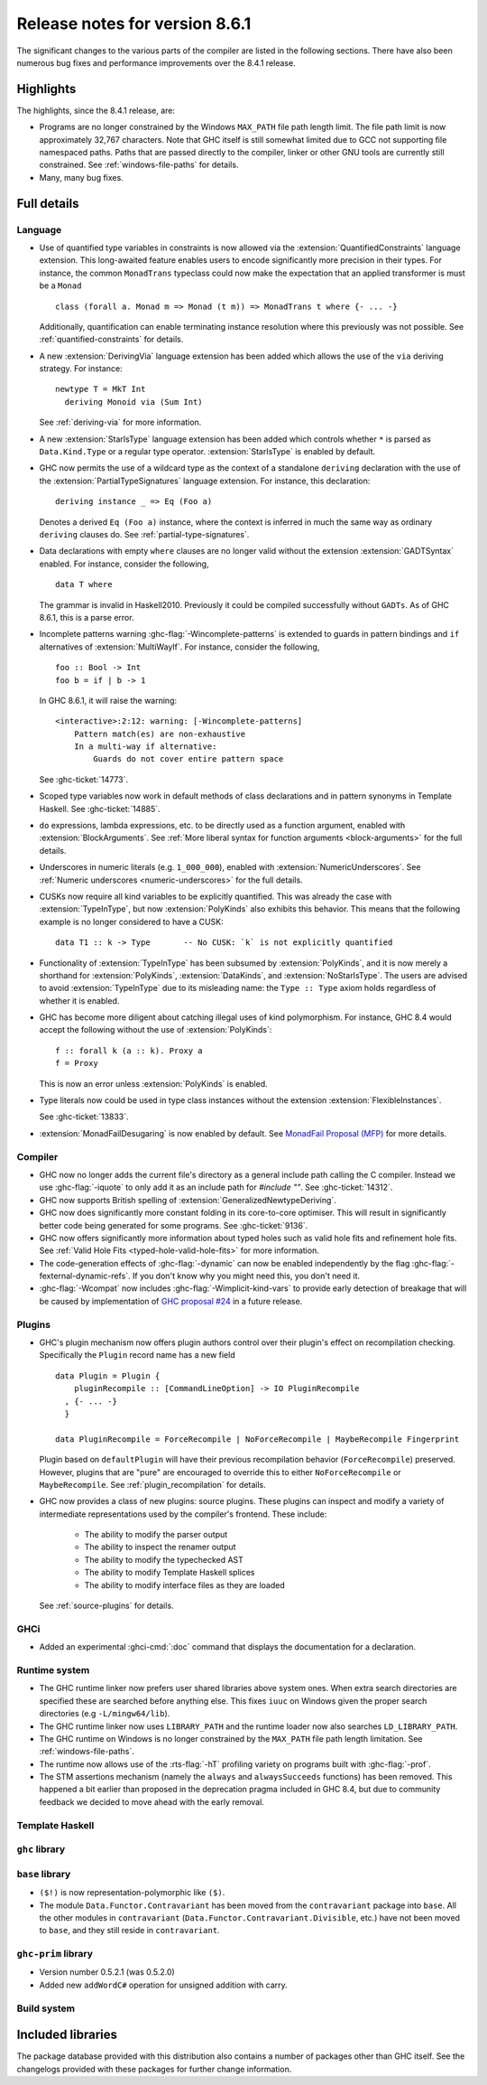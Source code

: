.. _release-8-6-1:

Release notes for version 8.6.1
===============================

The significant changes to the various parts of the compiler are listed in the
following sections. There have also been numerous bug fixes and performance
improvements over the 8.4.1 release.


Highlights
----------

The highlights, since the 8.4.1 release, are:

- Programs are no longer constrained by the Windows ``MAX_PATH`` file path
  length limit. The file path limit is now approximately 32,767 characters. Note
  that GHC itself is still somewhat limited due to GCC not supporting file
  namespaced paths. Paths that are passed directly to the compiler, linker or
  other GNU tools are currently still constrained. See :ref:`windows-file-paths`
  for details.

- Many, many bug fixes.


Full details
------------

Language
~~~~~~~~

- Use of quantified type variables in constraints is now allowed via the
  :extension:`QuantifiedConstraints` language extension. This long-awaited feature
  enables users to encode significantly more precision in their types. For instance,
  the common ``MonadTrans`` typeclass could now make the expectation that an
  applied transformer is must be a ``Monad`` ::

      class (forall a. Monad m => Monad (t m)) => MonadTrans t where {- ... -}

  Additionally, quantification can enable terminating instance resolution
  where this previously was not possible. See :ref:`quantified-constraints` for
  details.

- A new :extension:`DerivingVia` language extension has been added which allows
  the use of the ``via`` deriving strategy. For instance: ::

    newtype T = MkT Int
      deriving Monoid via (Sum Int)

  See :ref:`deriving-via` for more information.

- A new :extension:`StarIsType` language extension has been added which controls
  whether ``*`` is parsed as ``Data.Kind.Type`` or a regular type operator.
  :extension:`StarIsType` is enabled by default.

- GHC now permits the use of a wildcard type as the context of a standalone
  ``deriving`` declaration with the use of the
  :extension:`PartialTypeSignatures` language extension. For instance, this
  declaration: ::

    deriving instance _ => Eq (Foo a)

  Denotes a derived ``Eq (Foo a)`` instance, where the context is inferred in
  much the same way as ordinary ``deriving`` clauses do.
  See :ref:`partial-type-signatures`.

- Data declarations with empty ``where`` clauses are no longer valid without the
  extension :extension:`GADTSyntax` enabled. For instance, consider the
  following, ::

      data T where

  The grammar is invalid in Haskell2010. Previously it could be compiled successfully
  without ``GADTs``. As of GHC 8.6.1, this is a parse error.

- Incomplete patterns warning :ghc-flag:`-Wincomplete-patterns` is extended to
  guards in pattern bindings and ``if`` alternatives of :extension:`MultiWayIf`.
  For instance, consider the following, ::

      foo :: Bool -> Int
      foo b = if | b -> 1

  In GHC 8.6.1, it will raise the warning: ::

      <interactive>:2:12: warning: [-Wincomplete-patterns]
          Pattern match(es) are non-exhaustive
          In a multi-way if alternative:
              Guards do not cover entire pattern space

  See :ghc-ticket:`14773`.

- Scoped type variables now work in default methods of class declarations
  and in pattern synonyms in Template Haskell. See :ghc-ticket:`14885`.

- ``do`` expressions, lambda expressions, etc. to be directly used as
  a function argument, enabled with :extension:`BlockArguments`.
  See :ref:`More liberal syntax for function arguments <block-arguments>`
  for the full details.

- Underscores in numeric literals (e.g. ``1_000_000``), enabled with
  :extension:`NumericUnderscores`.
  See :ref:`Numeric underscores <numeric-underscores>`
  for the full details.

- CUSKs now require all kind variables to be explicitly quantified. This was
  already the case with :extension:`TypeInType`, but now :extension:`PolyKinds`
  also exhibits this behavior. This means that the following example is no
  longer considered to have a CUSK::

   data T1 :: k -> Type       -- No CUSK: `k` is not explicitly quantified

- Functionality of :extension:`TypeInType` has been subsumed by
  :extension:`PolyKinds`, and it is now merely a shorthand for
  :extension:`PolyKinds`, :extension:`DataKinds`, and :extension:`NoStarIsType`.
  The users are advised to avoid :extension:`TypeInType` due to its misleading
  name: the ``Type :: Type`` axiom holds regardless of whether it is enabled.

- GHC has become more diligent about catching illegal uses of kind polymorphism.
  For instance, GHC 8.4 would accept the following without the use of
  :extension:`PolyKinds`::

    f :: forall k (a :: k). Proxy a
    f = Proxy

  This is now an error unless :extension:`PolyKinds` is enabled.

- Type literals now could be used in type class instances without the extension
  :extension:`FlexibleInstances`.

  See :ghc-ticket:`13833`.

- :extension:`MonadFailDesugaring` is now enabled by default. See
  `MonadFail Proposal (MFP)
  <https://prime.haskell.org/wiki/Libraries/Proposals/MonadFail>`__
  for more details.

Compiler
~~~~~~~~

- GHC now no longer adds the current file's directory as a general include path
  calling the C compiler. Instead we use :ghc-flag:`-iquote` to only add it as
  an include path for `#include ""`. See :ghc-ticket:`14312`.

- GHC now supports British spelling of :extension:`GeneralizedNewtypeDeriving`.

- GHC now does significantly more constant folding in its core-to-core optimiser.
  This will result in significantly better code being generated for some
  programs. See :ghc-ticket:`9136`.

- GHC now offers significantly more information about typed holes such as valid
  hole fits and refinement hole fits. See :ref:`Valid Hole Fits <typed-hole-valid-hole-fits>`
  for more information.

- The code-generation effects of :ghc-flag:`-dynamic` can now be
  enabled independently by the flag
  :ghc-flag:`-fexternal-dynamic-refs`. If you don't know why you might
  need this, you don't need it.

- :ghc-flag:`-Wcompat` now includes :ghc-flag:`-Wimplicit-kind-vars` to
  provide early detection of breakage that will be caused by implementation of
  `GHC proposal #24
  <https://github.com/ghc-proposals/ghc-proposals/blob/master/proposals/0024-no-kind-vars.rst>`__
  in a future release.

Plugins
~~~~~~~

- GHC's plugin mechanism now offers plugin authors control over their plugin's
  effect on recompilation checking. Specifically the ``Plugin`` record name has
  a new field ::

    data Plugin = Plugin {
        pluginRecompile :: [CommandLineOption] -> IO PluginRecompile
      , {- ... -}
      }

    data PluginRecompile = ForceRecompile | NoForceRecompile | MaybeRecompile Fingerprint

  Plugin based on ``defaultPlugin`` will have their previous recompilation
  behavior (``ForceRecompile``) preserved. However, plugins that are "pure" are
  encouraged to override this to either ``NoForceRecompile`` or ``MaybeRecompile``.
  See :ref:`plugin_recompilation` for details.

- GHC now provides a class of new plugins: source plugins. These plugins can
  inspect and modify a variety of intermediate representations used by the
  compiler's frontend. These include:

    * The ability to modify the parser output
    * The ability to inspect the renamer output
    * The ability to modify the typechecked AST
    * The ability to modify Template Haskell splices
    * The ability to modify interface files as they are loaded

  See :ref:`source-plugins` for details.

GHCi
~~~~

- Added an experimental :ghci-cmd:`:doc` command that displays the
  documentation for a declaration.

Runtime system
~~~~~~~~~~~~~~

- The GHC runtime linker now prefers user shared libraries above system ones.
  When extra search directories are specified these are searched before anything
  else. This fixes ``iuuc`` on Windows given the proper search directories (e.g
  ``-L/mingw64/lib``).

- The GHC runtime linker now uses ``LIBRARY_PATH`` and the runtime loader now also
  searches ``LD_LIBRARY_PATH``.

- The GHC runtime on Windows is no longer constrained by the ``MAX_PATH`` file path
  length limitation. See :ref:`windows-file-paths`.

- The runtime now allows use of the :rts-flag:`-hT` profiling variety on
  programs built with :ghc-flag:`-prof`.

- The STM assertions mechanism (namely the ``always`` and ``alwaysSucceeds``
  functions) has been removed. This happened a bit earlier than proposed in the
  deprecation pragma included in GHC 8.4, but due to community feedback we
  decided to move ahead with the early removal.

Template Haskell
~~~~~~~~~~~~~~~~

``ghc`` library
~~~~~~~~~~~~~~~


``base`` library
~~~~~~~~~~~~~~~~

- ``($!)`` is now representation-polymorphic like ``($)``.

- The module ``Data.Functor.Contravariant`` has been moved from the
  ``contravariant`` package into ``base``. All the other modules in
  ``contravariant`` (``Data.Functor.Contravariant.Divisible``, etc.)
  have not been moved to ``base``, and they still reside in ``contravariant``.

``ghc-prim`` library
~~~~~~~~~~~~~~~~~~~~

-  Version number 0.5.2.1 (was 0.5.2.0)

-  Added new ``addWordC#`` operation for unsigned addition with carry.

Build system
~~~~~~~~~~~~


Included libraries
------------------

The package database provided with this distribution also contains a number of
packages other than GHC itself. See the changelogs provided with these packages
for further change information.

.. ghc-package-list::

    libraries/array/array.cabal:             Dependency of ``ghc`` library
    libraries/base/base.cabal:               Core library
    libraries/binary/binary.cabal:           Dependency of ``ghc`` library
    libraries/bytestring/bytestring.cabal:   Deppendency of ``ghc`` library
    libraries/Cabal/Cabal/Cabal.cabal:       Dependency of ``ghc-pkg`` utility
    libraries/containers/containers.cabal:   Dependency of ``ghc`` library
    libraries/deepseq/deepseq.cabal:         Dependency of ``ghc`` library
    libraries/directory/directory.cabal:     Dependency of ``ghc`` library
    libraries/filepath/filepath.cabal:       Dependency of ``ghc`` library
    compiler/ghc.cabal:                      The compiler itself
    libraries/ghci/ghci.cabal:               The REPL interface
    libraries/ghc-boot/ghc-boot.cabal:       Internal compiler library
    libraries/ghc-compact/ghc-compact.cabal: Core library
    libraries/ghc-prim/ghc-prim.cabal:       Core library
    libraries/haskeline/haskeline.cabal:     Dependency of ``ghci`` executable
    libraries/hpc/hpc.cabal:                 Dependency of ``hpc`` executable
    libraries/integer-gmp/integer-gmp.cabal: Core library
    libraries/mtl/mtl.cabal:                 Dependency of ``Cabal`` library
    libraries/parsec/parsec.cabal:           Dependency of ``Cabal`` library
    libraries/process/process.cabal:         Dependency of ``ghc`` library
    libraries/template-haskell/template-haskell.cabal:     Core library
    libraries/text/text.cabal:               Dependency of ``Cabal`` library
    libraries/time/time.cabal:               Dependency of ``ghc`` library
    libraries/transformers/transformers.cabal: Dependency of ``ghc`` library
    libraries/unix/unix.cabal:               Dependency of ``ghc`` library
    libraries/Win32/Win32.cabal:             Dependency of ``ghc`` library
    libraries/xhtml/xhtml.cabal:             Dependency of ``haddock`` executable
